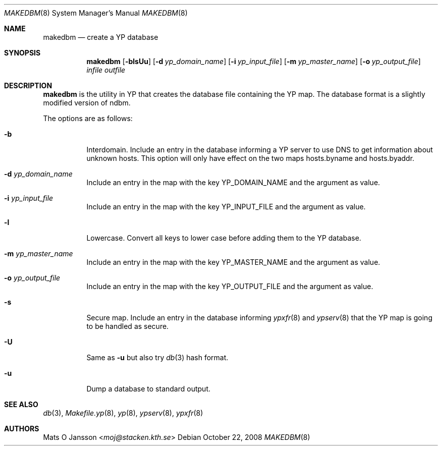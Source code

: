 .\"	$OpenBSD: makedbm.8,v 1.17 2008/10/22 20:31:20 jmc Exp $
.\"
.\" Copyright (c) 1994-97 Mats O Jansson <moj@stacken.kth.se>
.\" All rights reserved.
.\"
.\" Redistribution and use in source and binary forms, with or without
.\" modification, are permitted provided that the following conditions
.\" are met:
.\" 1. Redistributions of source code must retain the above copyright
.\"    notice, this list of conditions and the following disclaimer.
.\" 2. Redistributions in binary form must reproduce the above copyright
.\"    notice, this list of conditions and the following disclaimer in the
.\"    documentation and/or other materials provided with the distribution.
.\"
.\" THIS SOFTWARE IS PROVIDED BY THE AUTHOR ``AS IS'' AND ANY EXPRESS
.\" OR IMPLIED WARRANTIES, INCLUDING, BUT NOT LIMITED TO, THE IMPLIED
.\" WARRANTIES OF MERCHANTABILITY AND FITNESS FOR A PARTICULAR PURPOSE
.\" ARE DISCLAIMED.  IN NO EVENT SHALL THE AUTHOR BE LIABLE FOR ANY
.\" DIRECT, INDIRECT, INCIDENTAL, SPECIAL, EXEMPLARY, OR CONSEQUENTIAL
.\" DAMAGES (INCLUDING, BUT NOT LIMITED TO, PROCUREMENT OF SUBSTITUTE GOODS
.\" OR SERVICES; LOSS OF USE, DATA, OR PROFITS; OR BUSINESS INTERRUPTION)
.\" HOWEVER CAUSED AND ON ANY THEORY OF LIABILITY, WHETHER IN CONTRACT, STRICT
.\" LIABILITY, OR TORT (INCLUDING NEGLIGENCE OR OTHERWISE) ARISING IN ANY WAY
.\" OUT OF THE USE OF THIS SOFTWARE, EVEN IF ADVISED OF THE POSSIBILITY OF
.\" SUCH DAMAGE.
.\"
.Dd $Mdocdate: October 22 2008 $
.Dt MAKEDBM 8
.Os
.Sh NAME
.Nm makedbm
.Nd create a YP database
.Sh SYNOPSIS
.Nm makedbm
.Bk -words
.Op Fl blsUu
.Op Fl d Ar yp_domain_name
.Op Fl i Ar yp_input_file
.Op Fl m Ar yp_master_name
.Op Fl o Ar yp_output_file
.Ar infile outfile
.Ek
.Sh DESCRIPTION
.Nm
is the utility in YP that creates the database file containing the YP map.
The database format is a slightly modified version of ndbm.
.Pp
The options are as follows:
.Bl -tag -width Ds
.It Fl b
Interdomain.
Include an entry in the database informing a YP server to use
DNS to get information about unknown hosts.
This option will only have
effect on the two maps hosts.byname and hosts.byaddr.
.It Fl d Ar yp_domain_name
Include an entry in the map with the key YP_DOMAIN_NAME and the argument
as value.
.It Fl i Ar yp_input_file
Include an entry in the map with the key YP_INPUT_FILE and the argument
as value.
.It Fl l
Lowercase.
Convert all keys to lower case before adding them to the YP database.
.It Fl m Ar yp_master_name
Include an entry in the map with the key YP_MASTER_NAME and the argument
as value.
.It Fl o Ar yp_output_file
Include an entry in the map with the key YP_OUTPUT_FILE and the argument
as value.
.It Fl s
Secure map.
Include an entry in the database informing
.Xr ypxfr 8
and
.Xr ypserv 8
that the YP map is going to be handled as secure.
.It Fl U
Same as
.Fl u
but also try
.Xr db 3
hash format.
.It Fl u
Dump a database to standard output.
.El
.Sh SEE ALSO
.Xr db 3 ,
.Xr Makefile.yp 8 ,
.Xr yp 8 ,
.Xr ypserv 8 ,
.Xr ypxfr 8
.Sh AUTHORS
.An Mats O Jansson Aq Mt moj@stacken.kth.se

